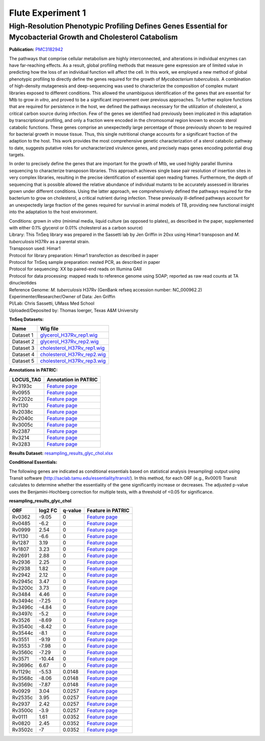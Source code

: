 ===================
Flute Experiment 1
===================

High-Resolution Phenotypic Profiling Defines Genes Essential for Mycobacterial Growth and Cholesterol Catabolism
=================================================================================================================

**Publication:** `PMC3182942 <http://www.ncbi.nlm.nih.gov/pmc/articles/PMC3182942/>`_

The pathways that comprise cellular metabolism are highly
interconnected, and alterations in individual enzymes can have
far-reaching effects. As a result, global profiling methods that measure
gene expression are of limited value in predicting how the loss of an
individual function will affect the cell. In this work, we employed a
new method of global phenotypic profiling to directly define the genes
required for the growth of *Mycobacterium tuberculosis*. A combination
of high-density mutagenesis and deep-sequencing was used to characterize
the composition of complex mutant libraries exposed to different
conditions. This allowed the unambiguous identification of the genes
that are essential for Mtb to grow *in vitro*, and proved to be a
significant improvement over previous approaches. To further explore
functions that are required for persistence in the host, we defined the
pathways necessary for the utilization of cholesterol, a critical carbon
source during infection. Few of the genes we identified had previously
been implicated in this adaptation by transcriptional profiling, and
only a fraction were encoded in the chromosomal region known to encode
sterol catabolic functions. These genes comprise an unexpectedly large
percentage of those previously shown to be required for bacterial growth
in mouse tissue. Thus, this single nutritional change accounts for a
significant fraction of the adaption to the host. This work provides the
most comprehensive genetic characterization of a sterol catabolic
pathway to date, suggests putative roles for uncharacterized virulence
genes, and precisely maps genes encoding potential drug targets.

In order to precisely define the genes that are important for the growth
of Mtb, we used highly parallel Illumina sequencing to characterize
transposon libraries. This approach achieves single base pair resolution
of insertion sites in very complex libraries, resulting in the precise
identification of essential open reading frames. Furthermore, the depth
of sequencing that is possible allowed the relative abundance of
individual mutants to be accurately assessed in libraries grown under
different conditions. Using the latter approach, we comprehensively
defined the pathways required for the bacterium to grow on cholesterol,
a critical nutrient during infection. These previously ill-defined
pathways account for an unexpectedly large fraction of the genes
required for survival in animal models of TB, providing new functional
insight into the adaptation to the host environment.

| Conditions: grown *in vitro* (minimal media, liquid culture (as
  opposed to plates), as described in the paper, supplemented with
  either 0.1% glycerol or 0.01% cholesterol as a carbon source)
| Library: This TnSeq library was prepared in the Sassetti lab by Jen
  Griffin in 20xx using Himar1 transposon and *M. tuberculosis* H37Rv as
  a parental strain.
| Transposon used: Himar1
| Protocol for library preparation: Himar1 transfection as described in
  paper
| Protocol for TnSeq sample preparation: nested PCR, as described in
  paper
| Protocol for sequencing: XX bp paired-end reads on Illumina GAII
| Protocol for data processing: mapped reads to reference genome using
  SOAP; reported as raw read counts at TA dinucleotides
| Reference Genome: *M. tuberculosis* H37Rv (GenBank refseq accession
  number: NC_000962.2)
| Experimenter/Researcher/Owner of Data: Jen Griffin
| PI/Lab: Chris Sassetti, UMass Med School
| Uploaded/Deposited by: Thomas Ioerger, Texas A&M University

**TnSeq Datasets:**

+-----------------------------------+-----------------------------------+
| **Name**                          | **Wig file**                      |
+-----------------------------------+-----------------------------------+
| Dataset 1                         | `glycerol_H37Rv_rep1.wig <ftp://f |
|                                   | tp.patricbrc.org/BRC_Mirrors/FLUT |
|                                   | E/Experiment_1/glycerol_H37Rv_rep |
|                                   | 1.wig>`__                         |
+-----------------------------------+-----------------------------------+
| Dataset 2                         | `glycerol_H37Rv_rep2.wig <ftp://f |
|                                   | tp.patricbrc.org/BRC_Mirrors/FLUT |
|                                   | E/Experiment_1/glycerol_H37Rv_rep |
|                                   | 2.wig>`__                         |
+-----------------------------------+-----------------------------------+
| Dataset 3                         | `cholesterol_H37Rv_rep1.wig <ftp: |
|                                   | //ftp.patricbrc.org/BRC_Mirrors/F |
|                                   | LUTE/Experiment_1/cholesterol_H37 |
|                                   | Rv_rep1.wig>`__                   |
+-----------------------------------+-----------------------------------+
| Dataset 4                         | `cholesterol_H37Rv_rep2.wig <ftp: |
|                                   | //ftp.patricbrc.org/BRC_Mirrors/F |
|                                   | LUTE/Experiment_1/cholesterol_H37 |
|                                   | Rv_rep2.wig>`__                   |
+-----------------------------------+-----------------------------------+
| Dataset 5                         | `cholesterol_H37Rv_rep3.wig <ftp: |
|                                   | //ftp.patricbrc.org/BRC_Mirrors/F |
|                                   | LUTE/Experiment_1/cholesterol_H37 |
|                                   | Rv_rep3.wig>`__                   |
+-----------------------------------+-----------------------------------+

**Annotations in PATRIC:**

+-----------------------------------+-----------------------------------+
| **LOCUS_TAG**                     | **Annotation in PATRIC**          |
+-----------------------------------+-----------------------------------+
| Rv3193c                           | `Feature                          |
|                                   | page <https://www.patricbrc.org/p |
|                                   | ortal/portal/patric/Feature?cType |
|                                   | =feature&cId=RefSeq.83332.12.NC_0 |
|                                   | 00962.CDS.3560194.3563172.rev>`__ |
+-----------------------------------+-----------------------------------+
| Rv0955                            | `Feature                          |
|                                   | page <https://www.patricbrc.org/p |
|                                   | ortal/portal/patric/Feature?cType |
|                                   | =feature&cId=PATRIC.83332.12.NC_0 |
|                                   | 00962.CDS.1066087.1067445.fwd>`__ |
+-----------------------------------+-----------------------------------+
| Rv2202c                           | `Feature                          |
|                                   | page <https://www.patricbrc.org/p |
|                                   | ortal/portal/patric/Feature?cType |
|                                   | =feature&cId=RefSeq.83332.12.NC_0 |
|                                   | 00962.CDS.2467053.2468027.rev>`__ |
+-----------------------------------+-----------------------------------+
| Rv1130                            | `Feature                          |
|                                   | page <https://www.patricbrc.org/p |
|                                   | ortal/portal/patric/Feature?cType |
|                                   | =feature&cId=PATRIC.83332.12.NC_0 |
|                                   | 00962.CDS.1254609.1256135.fwd>`__ |
+-----------------------------------+-----------------------------------+
| Rv2038c                           | `Feature                          |
|                                   | page <https://www.patricbrc.org/p |
|                                   | ortal/portal/patric/Feature?cType |
|                                   | =feature&cId=PATRIC.83332.12.NC_0 |
|                                   | 00962.CDS.2283723.2284796.rev>`__ |
+-----------------------------------+-----------------------------------+
| Rv2040c                           | `Feature                          |
|                                   | page <https://www.patricbrc.org/p |
|                                   | ortal/portal/patric/Feature?cType |
|                                   | =feature&cId=PATRIC.83332.12.NC_0 |
|                                   | 00962.CDS.2285628.2286491.rev>`__ |
+-----------------------------------+-----------------------------------+
| Rv3005c                           | `Feature                          |
|                                   | page <https://www.patricbrc.org/p |
|                                   | ortal/portal/patric/Feature?cType |
|                                   | =feature&cId=RefSeq.83332.12.NC_0 |
|                                   | 00962.CDS.3363693.3364532.rev>`__ |
+-----------------------------------+-----------------------------------+
| Rv2387                            | `Feature                          |
|                                   | page <https://www.patricbrc.org/p |
|                                   | ortal/portal/patric/Feature?cType |
|                                   | =feature&cId=PATRIC.83332.12.NC_0 |
|                                   | 00962.CDS.2680765.2682018.fwd>`__ |
+-----------------------------------+-----------------------------------+
| Rv3214                            | `Feature                          |
|                                   | page <https://www.patricbrc.org/p |
|                                   | ortal/portal/patric/Feature?cType |
|                                   | =feature&cId=PATRIC.83332.12.NC_0 |
|                                   | 00962.CDS.3591652.3592257.fwd>`__ |
+-----------------------------------+-----------------------------------+
| Rv3283                            | `Feature                          |
|                                   | page <https://www.patricbrc.org/p |
|                                   | ortal/portal/patric/Feature?cType |
|                                   | =feature&cId=PATRIC.83332.12.NC_0 |
|                                   | 00962.CDS.3664958.3665821.fwd>`__ |
+-----------------------------------+-----------------------------------+

**Results Dataset:** `resampling_results_glyc_chol.xlsx <http://brcdownloads.patricbrc.org/BRC_Mirrors/FLUTE/resampling_results_glyc_chol.xlsx>`_

**Conditional Essentials:**

.. raw:: html

   <div>

.. raw:: html

   <div>

.. raw:: html

   <div>

.. raw:: html

   <div>

.. raw:: html

   <div>

The following genes are indicated as conditional essentials based
on statistical analysis (resampling) output using Transit software
(http://saclab.tamu.edu/essentiality/transit/). In this method, for each
ORF (e.g., Rv0001) Transit calculates to determine whether the
essentiality of the gene significantly increase or decreases. The
adjusted p-value uses the Benjamini-Hochberg correction for multiple
tests, with a threshold of <0.05 for significance.

.. raw:: html

   </div>

.. raw:: html

   <div>

.. raw:: html

   </div>

.. raw:: html

   </div>

.. raw:: html

   </div>

.. raw:: html

   </div>

.. raw:: html

   </div>

.. raw:: html

   <div>

**resampling_results_glyc_chol**

.. raw:: html

   </div>

.. raw:: html

   <div>

+-----------------+-----------------+-----------------+-----------------+
| **ORF**         | **log2 FC**     | **q-value**     | **Feature in    |
|                 |                 |                 | PATRIC**        |
+-----------------+-----------------+-----------------+-----------------+
| Rv0362          | -9.05           | 0               | `Feature        |
|                 |                 |                 | page <https://w |
|                 |                 |                 | ww.patricbrc.or |
|                 |                 |                 | g/portal/portal |
|                 |                 |                 | /patric/Feature |
|                 |                 |                 | ?cType=feature& |
|                 |                 |                 | cId=PATRIC.8333 |
|                 |                 |                 | 2.12.NC_000962. |
|                 |                 |                 | CDS.439871.4412 |
|                 |                 |                 | 53.fwd>`__      |
+-----------------+-----------------+-----------------+-----------------+
| Rv0485          | -6.2            | 0               | `Feature        |
|                 |                 |                 | page <https://w |
|                 |                 |                 | ww.patricbrc.or |
|                 |                 |                 | g/portal/portal |
|                 |                 |                 | /patric/Feature |
|                 |                 |                 | ?cType=feature& |
|                 |                 |                 | cId=PATRIC.8333 |
|                 |                 |                 | 2.12.NC_000962. |
|                 |                 |                 | CDS.574185.5753 |
|                 |                 |                 | 00.fwd>`__      |
+-----------------+-----------------+-----------------+-----------------+
| Rv0999          | 2.54            | 0               | `Feature        |
|                 |                 |                 | page <https://w |
|                 |                 |                 | ww.patricbrc.or |
|                 |                 |                 | g/portal/portal |
|                 |                 |                 | /patric/Feature |
|                 |                 |                 | ?cType=feature& |
|                 |                 |                 | cId=PATRIC.8333 |
|                 |                 |                 | 2.12.NC_000962. |
|                 |                 |                 | CDS.1115767.111 |
|                 |                 |                 | 6525.fwd>`__    |
+-----------------+-----------------+-----------------+-----------------+
| Rv1130          | -6.6            | 0               | `Feature        |
|                 |                 |                 | page <https://w |
|                 |                 |                 | ww.patricbrc.or |
|                 |                 |                 | g/portal/portal |
|                 |                 |                 | /patric/Feature |
|                 |                 |                 | ?cType=feature& |
|                 |                 |                 | cId=PATRIC.8333 |
|                 |                 |                 | 2.12.NC_000962. |
|                 |                 |                 | CDS.1254609.125 |
|                 |                 |                 | 6135.fwd>`__    |
+-----------------+-----------------+-----------------+-----------------+
| Rv1287          | 3.19            | 0               | `Feature        |
|                 |                 |                 | page <https://w |
|                 |                 |                 | ww.patricbrc.or |
|                 |                 |                 | g/portal/portal |
|                 |                 |                 | /patric/Feature |
|                 |                 |                 | ?cType=feature& |
|                 |                 |                 | cId=PATRIC.8333 |
|                 |                 |                 | 2.12.NC_000962. |
|                 |                 |                 | CDS.1440835.144 |
|                 |                 |                 | 1290.fwd>`__    |
+-----------------+-----------------+-----------------+-----------------+
| Rv1807          | 3.23            | 0               | `Feature        |
|                 |                 |                 | page <https://w |
|                 |                 |                 | ww.patricbrc.or |
|                 |                 |                 | g/portal/portal |
|                 |                 |                 | /patric/Feature |
|                 |                 |                 | ?cType=feature& |
|                 |                 |                 | cId=PATRIC.8333 |
|                 |                 |                 | 2.12.NC_000962. |
|                 |                 |                 | CDS.2048386.204 |
|                 |                 |                 | 9597.fwd>`__    |
+-----------------+-----------------+-----------------+-----------------+
| Rv2691          | 2.88            | 0               | `Feature        |
|                 |                 |                 | page <https://w |
|                 |                 |                 | ww.patricbrc.or |
|                 |                 |                 | g/portal/portal |
|                 |                 |                 | /patric/Feature |
|                 |                 |                 | ?cType=feature& |
|                 |                 |                 | cId=PATRIC.8333 |
|                 |                 |                 | 2.12.NC_000962. |
|                 |                 |                 | CDS.3009344.301 |
|                 |                 |                 | 0027.fwd>`__    |
+-----------------+-----------------+-----------------+-----------------+
| Rv2936          | 2.25            | 0               | `Feature        |
|                 |                 |                 | page <https://w |
|                 |                 |                 | ww.patricbrc.or |
|                 |                 |                 | g/portal/portal |
|                 |                 |                 | /patric/Feature |
|                 |                 |                 | ?cType=feature& |
|                 |                 |                 | cId=PATRIC.8333 |
|                 |                 |                 | 2.12.NC_000962. |
|                 |                 |                 | CDS.3272214.327 |
|                 |                 |                 | 3209.fwd>`__    |
+-----------------+-----------------+-----------------+-----------------+
| Rv2938          | 1.82            | 0               | `Feature        |
|                 |                 |                 | page <https://w |
|                 |                 |                 | ww.patricbrc.or |
|                 |                 |                 | g/portal/portal |
|                 |                 |                 | /patric/Feature |
|                 |                 |                 | ?cType=feature& |
|                 |                 |                 | cId=PATRIC.8333 |
|                 |                 |                 | 2.12.NC_000962. |
|                 |                 |                 | CDS.3274165.327 |
|                 |                 |                 | 4902.fwd>`__    |
+-----------------+-----------------+-----------------+-----------------+
| Rv2942          | 2.12            | 0               | `Feature        |
|                 |                 |                 | page <https://w |
|                 |                 |                 | ww.patricbrc.or |
|                 |                 |                 | g/portal/portal |
|                 |                 |                 | /patric/Feature |
|                 |                 |                 | ?cType=feature& |
|                 |                 |                 | cId=PATRIC.8333 |
|                 |                 |                 | 2.12.NC_000962. |
|                 |                 |                 | CDS.3285115.328 |
|                 |                 |                 | 7832.fwd>`__    |
+-----------------+-----------------+-----------------+-----------------+
| Rv2945c         | 3.47            | 0               | `Feature        |
|                 |                 |                 | page <https://w |
|                 |                 |                 | ww.patricbrc.or |
|                 |                 |                 | g/portal/portal |
|                 |                 |                 | /patric/Feature |
|                 |                 |                 | ?cType=feature& |
|                 |                 |                 | cId=PATRIC.8333 |
|                 |                 |                 | 2.12.NC_000962. |
|                 |                 |                 | CDS.3290624.329 |
|                 |                 |                 | 1304.rev>`__    |
+-----------------+-----------------+-----------------+-----------------+
| Rv3200c         | 3.73            | 0               | `Feature        |
|                 |                 |                 | page <https://w |
|                 |                 |                 | ww.patricbrc.or |
|                 |                 |                 | g/portal/portal |
|                 |                 |                 | /patric/Feature |
|                 |                 |                 | ?cType=feature& |
|                 |                 |                 | cId=PATRIC.8333 |
|                 |                 |                 | 2.12.NC_000962. |
|                 |                 |                 | CDS.3572602.357 |
|                 |                 |                 | 3669.rev>`__    |
+-----------------+-----------------+-----------------+-----------------+
| Rv3484          | 4.46            | 0               | `Feature        |
|                 |                 |                 | page <https://w |
|                 |                 |                 | ww.patricbrc.or |
|                 |                 |                 | g/portal/portal |
|                 |                 |                 | /patric/Feature |
|                 |                 |                 | ?cType=feature& |
|                 |                 |                 | cId=PATRIC.8333 |
|                 |                 |                 | 2.12.NC_000962. |
|                 |                 |                 | CDS.3903171.390 |
|                 |                 |                 | 4616.fwd>`__    |
+-----------------+-----------------+-----------------+-----------------+
| Rv3494c         | -7.25           | 0               | `Feature        |
|                 |                 |                 | page <https://w |
|                 |                 |                 | ww.patricbrc.or |
|                 |                 |                 | g/portal/portal |
|                 |                 |                 | /patric/Feature |
|                 |                 |                 | ?cType=feature& |
|                 |                 |                 | cId=PATRIC.8333 |
|                 |                 |                 | 2.12.NC_000962. |
|                 |                 |                 | CDS.3911675.391 |
|                 |                 |                 | 3369.rev>`__    |
+-----------------+-----------------+-----------------+-----------------+
| Rv3496c         | -4.84           | 0               | `Feature        |
|                 |                 |                 | page <https://w |
|                 |                 |                 | ww.patricbrc.or |
|                 |                 |                 | g/portal/portal |
|                 |                 |                 | /patric/Feature |
|                 |                 |                 | ?cType=feature& |
|                 |                 |                 | cId=PATRIC.8333 |
|                 |                 |                 | 2.12.NC_000962. |
|                 |                 |                 | CDS.3914531.391 |
|                 |                 |                 | 5886.rev>`__    |
+-----------------+-----------------+-----------------+-----------------+
| Rv3497c         | -5.2            | 0               | `Feature        |
|                 |                 |                 | page <https://w |
|                 |                 |                 | ww.patricbrc.or |
|                 |                 |                 | g/portal/portal |
|                 |                 |                 | /patric/Feature |
|                 |                 |                 | ?cType=feature& |
|                 |                 |                 | cId=PATRIC.8333 |
|                 |                 |                 | 2.12.NC_000962. |
|                 |                 |                 | CDS.3915883.391 |
|                 |                 |                 | 6956.rev>`__    |
+-----------------+-----------------+-----------------+-----------------+
| Rv3526          | -8.69           | 0               | `Feature        |
|                 |                 |                 | page <https://w |
|                 |                 |                 | ww.patricbrc.or |
|                 |                 |                 | g/portal/portal |
|                 |                 |                 | /patric/Feature |
|                 |                 |                 | ?cType=feature& |
|                 |                 |                 | cId=PATRIC.8333 |
|                 |                 |                 | 2.12.NC_000962. |
|                 |                 |                 | CDS.3962544.396 |
|                 |                 |                 | 3599.fwd>`__    |
+-----------------+-----------------+-----------------+-----------------+
| Rv3540c         | -8.42           | 0               | `Feature        |
|                 |                 |                 | page <https://w |
|                 |                 |                 | ww.patricbrc.or |
|                 |                 |                 | g/portal/portal |
|                 |                 |                 | /patric/Feature |
|                 |                 |                 | ?cType=feature& |
|                 |                 |                 | cId=PATRIC.8333 |
|                 |                 |                 | 2.12.NC_000962. |
|                 |                 |                 | CDS.3979499.398 |
|                 |                 |                 | 0659.rev>`__    |
+-----------------+-----------------+-----------------+-----------------+
| Rv3544c         | -8.1            | 0               | `Feature        |
|                 |                 |                 | page <https://w |
|                 |                 |                 | ww.patricbrc.or |
|                 |                 |                 | g/portal/portal |
|                 |                 |                 | /patric/Feature |
|                 |                 |                 | ?cType=feature& |
|                 |                 |                 | cId=PATRIC.8333 |
|                 |                 |                 | 2.12.NC_000962. |
|                 |                 |                 | CDS.3983125.398 |
|                 |                 |                 | 4144.rev>`__    |
+-----------------+-----------------+-----------------+-----------------+
| Rv3551          | -9.19           | 0               | `Feature        |
|                 |                 |                 | page <https://w |
|                 |                 |                 | ww.patricbrc.or |
|                 |                 |                 | g/portal/portal |
|                 |                 |                 | /patric/Feature |
|                 |                 |                 | ?cType=feature& |
|                 |                 |                 | cId=PATRIC.8333 |
|                 |                 |                 | 2.12.NC_000962. |
|                 |                 |                 | CDS.3989896.399 |
|                 |                 |                 | 0774.fwd>`__    |
+-----------------+-----------------+-----------------+-----------------+
| Rv3553          | -7.98           | 0               | `Feature        |
|                 |                 |                 | page <https://w |
|                 |                 |                 | ww.patricbrc.or |
|                 |                 |                 | g/portal/portal |
|                 |                 |                 | /patric/Feature |
|                 |                 |                 | ?cType=feature& |
|                 |                 |                 | cId=PATRIC.8333 |
|                 |                 |                 | 2.12.NC_000962. |
|                 |                 |                 | CDS.3991621.399 |
|                 |                 |                 | 2688.fwd>`__    |
+-----------------+-----------------+-----------------+-----------------+
| Rv3560c         | -7.29           | 0               | `Feature        |
|                 |                 |                 | page <https://w |
|                 |                 |                 | ww.patricbrc.or |
|                 |                 |                 | g/portal/portal |
|                 |                 |                 | /patric/Feature |
|                 |                 |                 | ?cType=feature& |
|                 |                 |                 | cId=PATRIC.8333 |
|                 |                 |                 | 2.12.NC_000962. |
|                 |                 |                 | CDS.4000432.400 |
|                 |                 |                 | 1589.rev>`__    |
+-----------------+-----------------+-----------------+-----------------+
| Rv3571          | -10.44          | 0               | `Feature        |
|                 |                 |                 | page <https://w |
|                 |                 |                 | ww.patricbrc.or |
|                 |                 |                 | g/portal/portal |
|                 |                 |                 | /patric/Feature |
|                 |                 |                 | ?cType=feature& |
|                 |                 |                 | cId=PATRIC.8333 |
|                 |                 |                 | 2.12.NC_000962. |
|                 |                 |                 | CDS.4012417.401 |
|                 |                 |                 | 3493.fwd>`__    |
+-----------------+-----------------+-----------------+-----------------+
| Rv3696c         | 6.67            | 0               | `Feature        |
|                 |                 |                 | page <https://w |
|                 |                 |                 | ww.patricbrc.or |
|                 |                 |                 | g/portal/portal |
|                 |                 |                 | /patric/Feature |
|                 |                 |                 | ?cType=feature& |
|                 |                 |                 | cId=PATRIC.8333 |
|                 |                 |                 | 2.12.NC_000962. |
|                 |                 |                 | CDS.4138202.413 |
|                 |                 |                 | 9755.rev>`__    |
+-----------------+-----------------+-----------------+-----------------+
| Rv1129c         | -5.53           | 0.0148          | `Feature        |
|                 |                 |                 | page <https://w |
|                 |                 |                 | ww.patricbrc.or |
|                 |                 |                 | g/portal/portal |
|                 |                 |                 | /patric/Feature |
|                 |                 |                 | ?cType=feature& |
|                 |                 |                 | cId=PATRIC.8333 |
|                 |                 |                 | 2.12.NC_000962. |
|                 |                 |                 | CDS.1253074.125 |
|                 |                 |                 | 4435.rev>`__    |
+-----------------+-----------------+-----------------+-----------------+
| Rv3568c         | -8.06           | 0.0148          | `Feature        |
|                 |                 |                 | page <https://w |
|                 |                 |                 | ww.patricbrc.or |
|                 |                 |                 | g/portal/portal |
|                 |                 |                 | /patric/Feature |
|                 |                 |                 | ?cType=feature& |
|                 |                 |                 | cId=PATRIC.8333 |
|                 |                 |                 | 2.12.NC_000962. |
|                 |                 |                 | CDS.4009297.401 |
|                 |                 |                 | 0199.rev>`__    |
+-----------------+-----------------+-----------------+-----------------+
| Rv3569c         | -7.87           | 0.0148          | `Feature        |
|                 |                 |                 | page <https://w |
|                 |                 |                 | ww.patricbrc.or |
|                 |                 |                 | g/portal/portal |
|                 |                 |                 | /patric/Feature |
|                 |                 |                 | ?cType=feature& |
|                 |                 |                 | cId=PATRIC.8333 |
|                 |                 |                 | 2.12.NC_000962. |
|                 |                 |                 | CDS.4010196.401 |
|                 |                 |                 | 1071.rev>`__    |
+-----------------+-----------------+-----------------+-----------------+
| Rv0929          | 3.04            | 0.0257          | `Feature        |
|                 |                 |                 | page <https://w |
|                 |                 |                 | ww.patricbrc.or |
|                 |                 |                 | g/portal/portal |
|                 |                 |                 | /patric/Feature |
|                 |                 |                 | ?cType=feature& |
|                 |                 |                 | cId=PATRIC.8333 |
|                 |                 |                 | 2.12.NC_000962. |
|                 |                 |                 | CDS.1036028.103 |
|                 |                 |                 | 7002.fwd>`__    |
+-----------------+-----------------+-----------------+-----------------+
| Rv2535c         | 3.95            | 0.0257          | `Feature        |
|                 |                 |                 | page <https://w |
|                 |                 |                 | ww.patricbrc.or |
|                 |                 |                 | g/portal/portal |
|                 |                 |                 | /patric/Feature |
|                 |                 |                 | ?cType=feature& |
|                 |                 |                 | cId=PATRIC.8333 |
|                 |                 |                 | 2.12.NC_000962. |
|                 |                 |                 | CDS.2859300.286 |
|                 |                 |                 | 0355.rev>`__    |
+-----------------+-----------------+-----------------+-----------------+
| Rv2937          | 2.42            | 0.0257          | `Feature        |
|                 |                 |                 | page <https://w |
|                 |                 |                 | ww.patricbrc.or |
|                 |                 |                 | g/portal/portal |
|                 |                 |                 | /patric/Feature |
|                 |                 |                 | ?cType=feature& |
|                 |                 |                 | cId=PATRIC.8333 |
|                 |                 |                 | 2.12.NC_000962. |
|                 |                 |                 | CDS.3273299.327 |
|                 |                 |                 | 4075.fwd>`__    |
+-----------------+-----------------+-----------------+-----------------+
| Rv3500c         | -3.9            | 0.0257          | `Feature        |
|                 |                 |                 | page <https://w |
|                 |                 |                 | ww.patricbrc.or |
|                 |                 |                 | g/portal/portal |
|                 |                 |                 | /patric/Feature |
|                 |                 |                 | ?cType=feature& |
|                 |                 |                 | cId=PATRIC.8333 |
|                 |                 |                 | 2.12.NC_000962. |
|                 |                 |                 | CDS.3919220.392 |
|                 |                 |                 | 0062.rev>`__    |
+-----------------+-----------------+-----------------+-----------------+
| Rv0111          | 1.61            | 0.0352          | `Feature        |
|                 |                 |                 | page <https://w |
|                 |                 |                 | ww.patricbrc.or |
|                 |                 |                 | g/portal/portal |
|                 |                 |                 | /patric/Feature |
|                 |                 |                 | ?cType=feature& |
|                 |                 |                 | cId=PATRIC.8333 |
|                 |                 |                 | 2.12.NC_000962. |
|                 |                 |                 | CDS.133992.1360 |
|                 |                 |                 | 07.fwd>`__      |
+-----------------+-----------------+-----------------+-----------------+
| Rv0820          | 2.45            | 0.0352          | `Feature        |
|                 |                 |                 | page <https://w |
|                 |                 |                 | ww.patricbrc.or |
|                 |                 |                 | g/portal/portal |
|                 |                 |                 | /patric/Feature |
|                 |                 |                 | ?cType=feature& |
|                 |                 |                 | cId=PATRIC.8333 |
|                 |                 |                 | 2.12.NC_000962. |
|                 |                 |                 | CDS.912726.9135 |
|                 |                 |                 | 02.fwd>`__      |
+-----------------+-----------------+-----------------+-----------------+
| Rv3502c         | -7              | 0.0352          | `Feature        |
|                 |                 |                 | page <https://w |
|                 |                 |                 | ww.patricbrc.or |
|                 |                 |                 | g/portal/portal |
|                 |                 |                 | /patric/Feature |
|                 |                 |                 | ?cType=feature& |
|                 |                 |                 | cId=PATRIC.8333 |
|                 |                 |                 | 2.12.NC_000962. |
|                 |                 |                 | CDS.3921087.392 |
|                 |                 |                 | 2040.rev>`__    |
+-----------------+-----------------+-----------------+-----------------+

.. raw:: html

   </div>

.. raw:: html

   </div>

.. raw:: html

   </div>

.. raw:: html

   </div>
